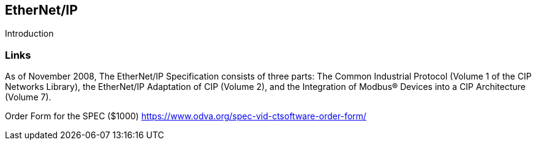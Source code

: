 //
//  Licensed to the Apache Software Foundation (ASF) under one or more
//  contributor license agreements.  See the NOTICE file distributed with
//  this work for additional information regarding copyright ownership.
//  The ASF licenses this file to You under the Apache License, Version 2.0
//  (the "License"); you may not use this file except in compliance with
//  the License.  You may obtain a copy of the License at
//
//      https://www.apache.org/licenses/LICENSE-2.0
//
//  Unless required by applicable law or agreed to in writing, software
//  distributed under the License is distributed on an "AS IS" BASIS,
//  WITHOUT WARRANTIES OR CONDITIONS OF ANY KIND, either express or implied.
//  See the License for the specific language governing permissions and
//  limitations under the License.
//

== EtherNet/IP

Introduction

=== Links

As of November 2008, The EtherNet/IP Specification consists of three parts: The Common Industrial
Protocol (Volume 1 of the CIP Networks Library), the EtherNet/IP Adaptation of CIP (Volume 2), and the
Integration of Modbus® Devices into a CIP Architecture (Volume 7).

Order Form for the SPEC ($1000) https://www.odva.org/spec-vid-ctsoftware-order-form/


